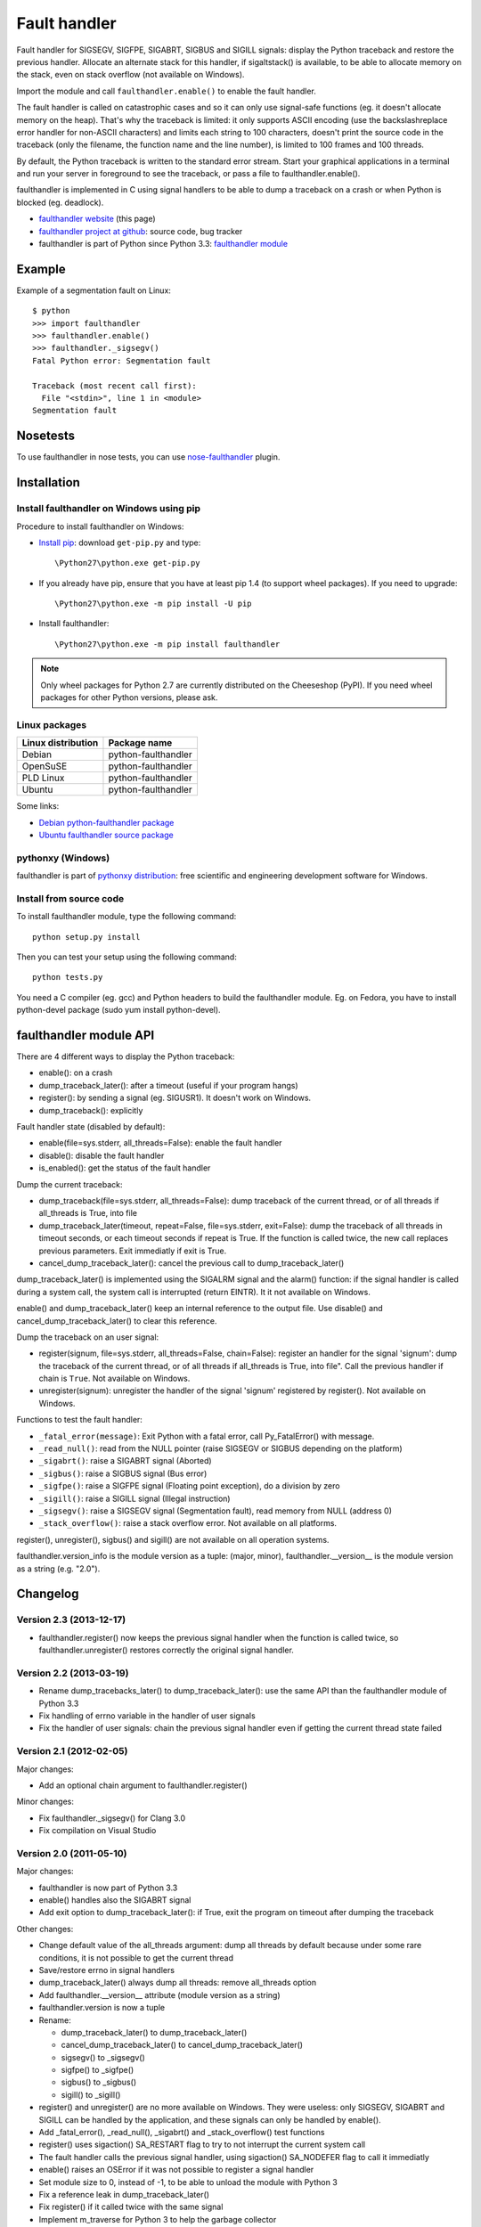 +++++++++++++
Fault handler
+++++++++++++

Fault handler for SIGSEGV, SIGFPE, SIGABRT, SIGBUS and SIGILL signals: display
the Python traceback and restore the previous handler. Allocate an alternate
stack for this handler, if sigaltstack() is available, to be able to allocate
memory on the stack, even on stack overflow (not available on Windows).

Import the module and call ``faulthandler.enable()`` to enable the fault handler.

The fault handler is called on catastrophic cases and so it can only use
signal-safe functions (eg. it doesn't allocate memory on the heap). That's why
the traceback is limited: it only supports ASCII encoding (use the
backslashreplace error handler for non-ASCII characters) and limits each string
to 100 characters, doesn't print the source code in the traceback (only the
filename, the function name and the line number), is limited to 100 frames and
100 threads.

By default, the Python traceback is written to the standard error stream. Start
your graphical applications in a terminal and run your server in foreground to
see the traceback, or pass a file to faulthandler.enable().

faulthandler is implemented in C using signal handlers to be able to dump a
traceback on a crash or when Python is blocked (eg. deadlock).

* `faulthandler website <http://faulthandler.readthedocs.org/>`_ (this
  page)
* `faulthandler project at github <https://github.com/haypo/faulthandler/>`_:
  source code, bug tracker
* faulthandler is part of Python since Python 3.3:
  `faulthandler module <http://docs.python.org/dev/library/faulthandler.html>`_


Example
=======

Example of a segmentation fault on Linux: ::

    $ python
    >>> import faulthandler
    >>> faulthandler.enable()
    >>> faulthandler._sigsegv()
    Fatal Python error: Segmentation fault

    Traceback (most recent call first):
      File "<stdin>", line 1 in <module>
    Segmentation fault


Nosetests
=========

To use faulthandler in nose tests, you can use `nose-faulthandler
<https://pypi.python.org/pypi/nose-faulthandler>`_ plugin.


Installation
============

Install faulthandler on Windows using pip
-----------------------------------------

Procedure to install faulthandler on Windows:

* `Install pip
  <http://www.pip-installer.org/en/latest/installing.html>`_: download
  ``get-pip.py`` and type::

  \Python27\python.exe get-pip.py

* If you already have pip, ensure that you have at least pip 1.4 (to support
  wheel packages). If you need to upgrade::

  \Python27\python.exe -m pip install -U pip

* Install faulthandler::

  \Python27\python.exe -m pip install faulthandler

.. note::

   Only wheel packages for Python 2.7 are currently distributed on the
   Cheeseshop (PyPI). If you need wheel packages for other Python versions,
   please ask.


Linux packages
--------------

==================  ===================
Linux distribution  Package name
==================  ===================
Debian              python-faulthandler
OpenSuSE            python-faulthandler
PLD Linux           python-faulthandler
Ubuntu              python-faulthandler
==================  ===================

Some links:

* `Debian python-faulthandler package
  <https://packages.debian.org/sid/python-faulthandler>`_
* `Ubuntu faulthandler source package
  <http://packages.ubuntu.com/source/precise/faulthandler>`_


pythonxy (Windows)
------------------

faulthandler is part of `pythonxy distribution
<http://code.google.com/p/pythonxy/>`_: free scientific and engineering
development software for Windows.


Install from source code
------------------------

To install faulthandler module, type the following command: ::

    python setup.py install

Then you can test your setup using the following command: ::

    python tests.py

You need a C compiler (eg. gcc) and Python headers to build the faulthandler
module. Eg. on Fedora, you have to install python-devel package (sudo yum
install python-devel).


faulthandler module API
=======================

There are 4 different ways to display the Python traceback:

* enable(): on a crash
* dump_traceback_later(): after a timeout (useful if your program hangs)
* register(): by sending a signal (eg. SIGUSR1). It doesn't work on Windows.
* dump_traceback(): explicitly

Fault handler state (disabled by default):

* enable(file=sys.stderr, all_threads=False): enable the fault handler
* disable(): disable the fault handler
* is_enabled(): get the status of the fault handler

Dump the current traceback:

* dump_traceback(file=sys.stderr, all_threads=False): dump traceback of the
  current thread, or of all threads if all_threads is True, into file
* dump_traceback_later(timeout, repeat=False, file=sys.stderr,
  exit=False): dump the traceback of all threads in timeout seconds, or each
  timeout seconds if repeat is True. If the function is called twice, the new
  call replaces previous parameters. Exit immediatly if exit is True.
* cancel_dump_traceback_later(): cancel the previous call to
  dump_traceback_later()

dump_traceback_later() is implemented using the SIGALRM signal and the alarm()
function: if the signal handler is called during a system call, the system call
is interrupted (return EINTR). It it not available on Windows.

enable() and dump_traceback_later() keep an internal reference to the output
file. Use disable() and cancel_dump_traceback_later() to clear this reference.

Dump the traceback on an user signal:

* register(signum, file=sys.stderr, all_threads=False, chain=False): register
  an handler for the signal 'signum': dump the traceback of the current
  thread, or of all threads if all_threads is True, into file". Call the
  previous handler if chain is ``True``. Not available on Windows.
* unregister(signum): unregister the handler of the signal 'signum' registered
  by register(). Not available on Windows.

Functions to test the fault handler:

* ``_fatal_error(message)``: Exit Python with a fatal error, call Py_FatalError()
  with message.
* ``_read_null()``: read from the NULL pointer (raise SIGSEGV or SIGBUS depending
  on the platform)
* ``_sigabrt()``: raise a SIGABRT signal (Aborted)
* ``_sigbus()``: raise a SIGBUS signal (Bus error)
* ``_sigfpe()``: raise a SIGFPE signal (Floating point exception), do a division by
  zero
* ``_sigill()``: raise a SIGILL signal (Illegal instruction)
* ``_sigsegv()``: raise a SIGSEGV signal (Segmentation fault), read memory from
  NULL (address 0)
* ``_stack_overflow()``: raise a stack overflow error. Not available on all
  platforms.

register(), unregister(), sigbus() and sigill() are not available on all
operation systems.

faulthandler.version_info is the module version as a tuple: (major, minor),
faulthandler.__version__ is the module version as a string (e.g. "2.0").


Changelog
=========

Version 2.3 (2013-12-17)
------------------------

* faulthandler.register() now keeps the previous signal handler when the
  function is called twice, so faulthandler.unregister() restores correctly
  the original signal handler.

Version 2.2 (2013-03-19)
------------------------

* Rename dump_tracebacks_later() to dump_traceback_later():
  use the same API than the faulthandler module of Python 3.3
* Fix handling of errno variable in the handler of user signals
* Fix the handler of user signals: chain the previous signal
  handler even if getting the current thread state failed

Version 2.1 (2012-02-05)
------------------------

Major changes:

* Add an optional chain argument to faulthandler.register()

Minor changes:

* Fix faulthandler._sigsegv() for Clang 3.0
* Fix compilation on Visual Studio

Version 2.0 (2011-05-10)
------------------------

Major changes:

* faulthandler is now part of Python 3.3
* enable() handles also the SIGABRT signal
* Add exit option to dump_traceback_later(): if True, exit the program
  on timeout after dumping the traceback

Other changes:

* Change default value of the all_threads argument: dump all threads by
  default because under some rare conditions, it is not possible to get
  the current thread
* Save/restore errno in signal handlers
* dump_traceback_later() always dump all threads: remove all_threads option
* Add faulthandler.__version__ attribute (module version as a string)
* faulthandler.version is now a tuple
* Rename:

  * dump_traceback_later() to dump_traceback_later()
  * cancel_dump_traceback_later() to cancel_dump_traceback_later()
  * sigsegv() to _sigsegv()
  * sigfpe() to _sigfpe()
  * sigbus() to _sigbus()
  * sigill() to _sigill()

* register() and unregister() are no more available on Windows. They were
  useless: only SIGSEGV, SIGABRT and SIGILL can be handled by the application,
  and these signals can only be handled by enable().
* Add _fatal_error(), _read_null(), _sigabrt() and _stack_overflow() test
  functions
* register() uses sigaction() SA_RESTART flag to try to not interrupt the
  current system call
* The fault handler calls the previous signal handler, using sigaction()
  SA_NODEFER flag to call it immediatly
* enable() raises an OSError if it was not possible to register a signal
  handler
* Set module size to 0, instead of -1, to be able to unload the module with
  Python 3
* Fix a reference leak in dump_traceback_later()
* Fix register() if it called twice with the same signal
* Implement m_traverse for Python 3 to help the garbage collector
* Move code from faulthandler/\*.c to faulthandler.c and traceback.c: the code
  is simpler and it was easier to integrate faulthandler into Python 3.3 using
  one file (traceback.c already existed in Python)
* register() uses a static list for all signals instead of reallocating memory
  each time a new signal is registered, because the list is shared with the
  signal handler which may be called anytime.

Version 1.5 (2011-03-24)
------------------------

* Conform to the PEP 8:

  * Rename isenabled() to is_enabled()
  * Rename dumpbacktrace() to dump_traceback()
  * Rename dumpbacktrace_later() to dump_traceback_later()
  * Rename cancel_dumpbacktrace_later() to cancel_dump_traceback_later()

* Limit strings to 100 characters
* dump_traceback_later() signal handler doesn't clear its reference to the
  file, because Py_CLEAR() is not signal safe: you have to call explicitly
  cancel_dump_traceback_later()

Version 1.4 (2011-02-14)
------------------------

* Add register() and unregister() functions
* Add optional all_threads argument to enable()
* Limit the backtrace to 100 threads
* Allocate an alternative stack for the fatal signal handler to be able to
  display a backtrace on a stack overflow (define HAVE_SIGALTSTACK). Not
  available on Windows.

Version 1.3 (2011-01-31)
------------------------

* Don't compile dumpbacktrace_later() and cancel_dumpbacktrace_later() on
  Windows because alarm() is missing

Version 1.2 (2011-01-31)
------------------------

* Add dumpbacktrace_later() and cancel_dumpbacktrace_later() function
* enable() and dumpbacktrace() get an optional file argument
* Replace dumpbacktrace_threads() function by a new dumpbacktrace() argument:
  dumpbacktrace(all_threads=True)
* enable() gets the file descriptor of sys.stderr instead of using the file
  descriptor 2

Version 1.1 (2011-01-03)
------------------------

* Disable the handler by default, because pkgutil may load the module and so
  enable the handler which is unexpected
* Add dumpbacktrace() and dumpbacktrace_threads() functions
* sigill() is available on Windows thanks to Martin's patch
* Fix dump_ascii() for signed char type (eg. on FreeBSD)
* Fix tests.py for Python 2.5

Version 1.0 (2010-12-24)
------------------------

  First public release


Status
======

* 2011-01-31: Version 1.2 tested with Python 2.5, 2.6, 2.7, 3.1 and 3.2 on
  Debian Sid
* 2010-12-24: Tested with Python 2.6, 3.1 and 3.2 on Debian Sid
* 2010-12-24: Tested with Python 2.6 and 3.1 on Windows XP


Similar projects
================

Python debuggers:

* `minidumper <https://bitbucket.org/briancurtin/minidumper/>`_
  is a C extension for writing "minidumps" for post-mortem analysis of crashes
  in Python or its extensions
* `tipper <signal: http://pypi.python.org/pypi/tipper/>`_:
  write the traceback of the current thread into a file on SIGUSR1
* `crier <https://gist.github.com/737056>`_:
  write the traceback of the current thread into a file (eg.
  ``/tmp/dump-<pid>``) if a "request" file is created (eg.
  ``/tmp/crier-<pid>``). Implemented using a thread.
* `Python WAD <http://www.dabeaz.com/papers/Python2001/python.html>`_
  (Wrapped Application Debugger), not update since 2001:

Application fault handlers:

* The GNU libc has a fault handler in debug/segfault.c
* XEmacs has a fault handler displaying the Lisp traceback
* RPy has a fault handler

System-wide fault handlers:

* Ubuntu uses `Apport <https://wiki.ubuntu.com/Apport>`_
* Fedora has `ABRT <http://fedoraproject.org/wiki/Features/ABRT>`_
* The Linux kernel logs also segfaults into /var/log/kern.log (and
  /var/log/syslog). /proc/sys/kernel/core_pattern contols how coredumps are
  created.
* Windows opens a popup on a fatal error asking if the error should be
  reported to Microsoft


See also
========

* `Python issue #8863 <http://bugs.python.org/issue8863>`_ (may 2010):
  Display Python backtrace on SIGSEGV, SIGFPE and fatal error
* `Python issue #3999 <http://bugs.python.org/issue3999>`_ (sept. 2008):
  Real segmentation fault handler

